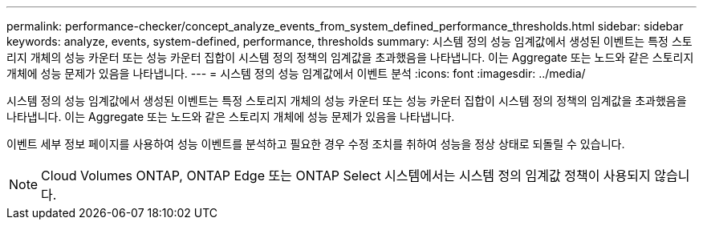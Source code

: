 ---
permalink: performance-checker/concept_analyze_events_from_system_defined_performance_thresholds.html 
sidebar: sidebar 
keywords: analyze, events, system-defined, performance, thresholds 
summary: 시스템 정의 성능 임계값에서 생성된 이벤트는 특정 스토리지 개체의 성능 카운터 또는 성능 카운터 집합이 시스템 정의 정책의 임계값을 초과했음을 나타냅니다. 이는 Aggregate 또는 노드와 같은 스토리지 개체에 성능 문제가 있음을 나타냅니다. 
---
= 시스템 정의 성능 임계값에서 이벤트 분석
:icons: font
:imagesdir: ../media/


[role="lead"]
시스템 정의 성능 임계값에서 생성된 이벤트는 특정 스토리지 개체의 성능 카운터 또는 성능 카운터 집합이 시스템 정의 정책의 임계값을 초과했음을 나타냅니다. 이는 Aggregate 또는 노드와 같은 스토리지 개체에 성능 문제가 있음을 나타냅니다.

이벤트 세부 정보 페이지를 사용하여 성능 이벤트를 분석하고 필요한 경우 수정 조치를 취하여 성능을 정상 상태로 되돌릴 수 있습니다.

[NOTE]
====
Cloud Volumes ONTAP, ONTAP Edge 또는 ONTAP Select 시스템에서는 시스템 정의 임계값 정책이 사용되지 않습니다.

====